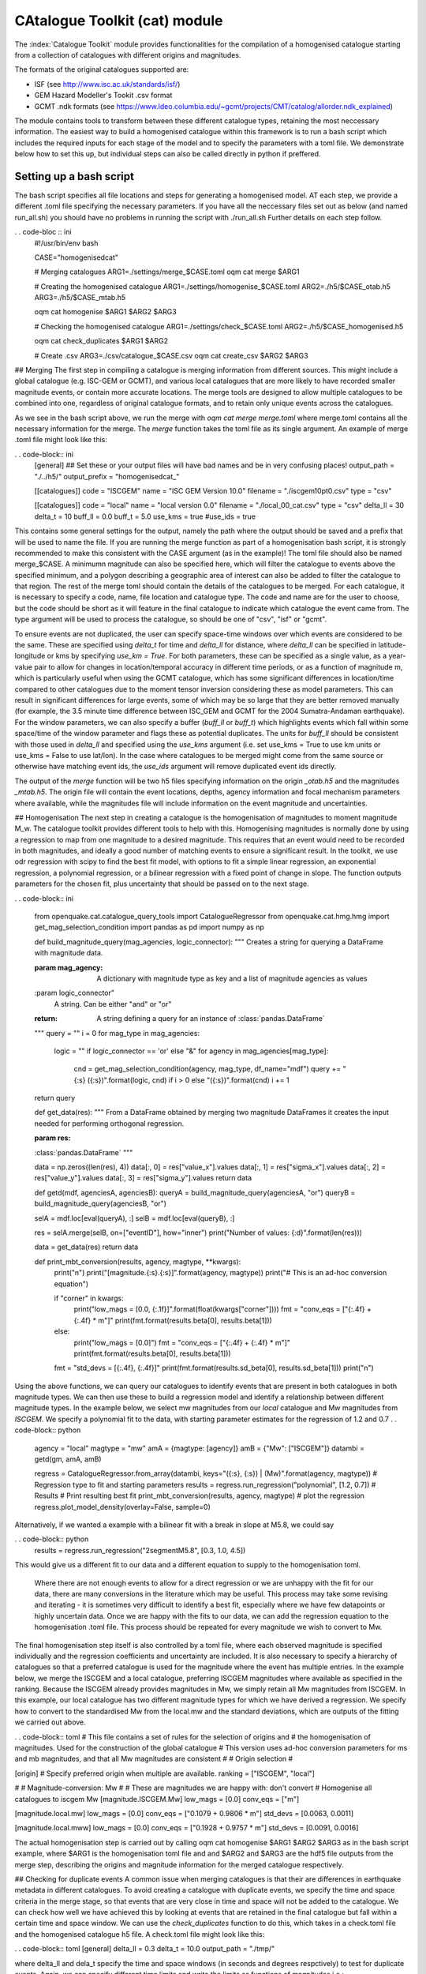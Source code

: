 CAtalogue Toolkit (cat) module
##############################

The :index:`Catalogue Toolkit` module provides functionalities for the compilation of a homogenised catalogue starting from a collection of catalogues with different origins and magnitudes.

The formats of the original catalogues supported are:

- ISF (see http://www.isc.ac.uk/standards/isf/)
- GEM Hazard Modeller's Tookit .csv format
- GCMT .ndk formats (see https://www.ldeo.columbia.edu/~gcmt/projects/CMT/catalog/allorder.ndk_explained)

The module contains tools to transform between these different catalogue types, retaining the most neccessary information. The easiest way to build a homogenised catalogue within this framework is to run a bash script which includes the required inputs for each stage of the model and to specify the parameters with a toml file. We demonstrate below how to set this up, but individual steps can also be called directly in python if preffered. 

Setting up a bash script
========================

The bash script specifies all file locations and steps for generating a homogenised model. AT each step, we provide a different .toml file specifying the necessary parameters. If you have all the neccessary files set out as below (and named run_all.sh) you should have no problems in running the script with ./run_all.sh
Further details on each step follow.

. . code-bloc :: ini
	#!/usr/bin/env bash

	CASE="homogenisedcat"

	# Merging catalogues
	ARG1=./settings/merge_$CASE.toml
	oqm cat merge $ARG1

	# Creating the homogenised catalogue 
	ARG1=./settings/homogenise_$CASE.toml
	ARG2=./h5/$CASE_otab.h5
	ARG3=./h5/$CASE_mtab.h5

	oqm cat homogenise $ARG1 $ARG2 $ARG3

	# Checking the homogenised catalogue 
	ARG1=./settings/check_$CASE.toml
	ARG2=./h5/$CASE_homogenised.h5

	oqm cat check_duplicates $ARG1 $ARG2

	# Create .csv
	ARG3=./csv/catalogue_$CASE.csv
	oqm cat create_csv $ARG2 $ARG3


## Merging
The first step in compiling a catalogue is merging information from different sources. This might include a global catalogue (e.g. ISC-GEM or GCMT), and various local catalogues that are more likely to have recorded smaller magnitude events, or contain more accurate locations. The merge tools are designed to allow multiple catalogues to be combined into one, regardless of original catalogue formats, and to retain only unique events across the catalogues. 

As we see in the bash script above, we run the merge with `oqm cat merge merge.toml` where merge.toml contains all the necessary information for the merge. The `merge` function takes the toml file as its single argument. An example of merge .toml file might look like this: 
 
. . code-block:: ini
	[general]
	## Set these or your output files will have bad names and be in very confusing places!
	output_path = "./../h5/"
	output_prefix = "homogenisedcat_"

	[[catalogues]]
	code = "ISCGEM"
	name = "ISC GEM Version 10.0"
	filename = "./iscgem10pt0.csv"
	type = "csv"

	[[catalogues]]
	code = "local"
	name = "local version 0.0"
	filename = "./local_00_cat.csv"
	type = "csv"
	delta_ll = 30
	delta_t =  10
	buff_ll = 0.0
	buff_t = 5.0
	use_kms = true
	#use_ids = true

This contains some general settings for the output, namely the path where the output should be saved and a prefix that will be used to name the file. If you are running the merge function as part of a homogenisation bash script, it is strongly recommended to make this consistent with the CASE argument (as in the example)! The toml file should also be named merge_$CASE. A minimumn magnitude can also be specified here, which will filter the catalogue to events above the specified minimum, and a polygon describing a geographic area of interest can also be added to filter the catalogue to that region.
The rest of the merge toml should contain the details of the catalogues to be merged. For each catalogue, it is necessary to specify a code, name, file location and catalogue type. The code and name are for the user to choose, but the code should be short as it will feature in the final catalogue to indicate which catalogue the event came from. The type argument will be used to process the catalogue, so should be one of "csv", "isf" or "gcmt".

To ensure events are not duplicated, the user can specify space-time windows over which events are considered to be the same. These are specified using `delta_t` for time and `delta_ll` for distance, where `delta_ll` can be specified in latitude-longitude or kms by specifying `use_km = True`. For both parameters, these can be specified as a single value, as a year-value pair to allow for changes in location/temporal accuracy in different time periods, or as a function of magnitude m, which is particularly useful when using the GCMT catalogue, which has some significant differences in location/time compared to other catalogues due to the moment tensor inversion considering these as model parameters. This can result in significant differences for large events, some of which may be so large that they are better removed manually (for example, the 3.5 minute time difference between ISC_GEM and GCMT for the 2004 Sumatra-Andaman earthquake). For the window parameters, we can also specify a buffer (`buff_ll` or `buff_t`) which highlights events which fall within some space/time of the window parameter and flags these as potential duplicates. The units for `buff_ll` should be consistent with those used in `delta_ll` and specified using the `use_kms` argument (i.e. set use_kms = True to use km units or use_kms = False to use lat/lon). In the case where catalogues to be merged might come from the same source or otherwise have matching event ids, the `use_ids` argument will remove duplicated event ids directly. 

The output of the `merge` function will be two h5 files specifying information on the origin `_otab.h5` and the magnitudes `_mtab.h5`. The origin file will contain the event locations, depths, agency information and focal mechanism parameters where available, while the magnitudes file will include information on the event magnitude and uncertainties.

## Homogenisation
The next step in creating a catalogue is the homogenisation of magnitudes to moment magnitude M_w. The catalogue toolkit provides different tools to help with this. Homogenising magnitudes is normally done by using a regression to map from one magnitude to a desired magnitude. This requires that an event would need to be recorded in both magnitudes, and ideally a good number of matching events to ensure a significant result. In the toolkit, we use odr regression with scipy to find the best fit model, with options to fit a simple linear regression, an exponential regression, a polynomial regression, or a bilinear regression with a fixed point of change in slope. The function outputs parameters for the chosen fit, plus uncertainty that should be passed on to the next stage.

. . code-block:: ini

	from openquake.cat.catalogue_query_tools import CatalogueRegressor
	from openquake.cat.hmg.hmg import get_mag_selection_condition
	import pandas as pd
	import numpy as np
        
        def build_magnitude_query(mag_agencies, logic_connector):
    	"""
    	Creates a string for querying a DataFrame with magnitude data.
        
    	:param mag_agency:
        	A dictionary with magnitude type as key and a list of magnitude agencies as values
    	:param logic_connector"
        	A string.  Can be either "and"  or "or"
    	:return:
        	A string defining a query for an instance of :class:`pandas.DataFrame`
    	"""
    	query = ""
    	i = 0
    	for mag_type in mag_agencies:
        	logic = "\" if logic_connector == 'or' else "&"
        	for agency in mag_agencies[mag_type]:
        	    	cnd = get_mag_selection_condition(agency, mag_type, df_name="mdf")
        	    	query += " {:s} ({:s})".format(logic, cnd) if i > 0 else "({:s})".format(cnd)
        	    	i += 1
    	return query


	def get_data(res):
    	"""
    	From a DataFrame obtained by merging two magnitude DataFrames it creates the input needed 
    	for performing orthogonal regression.
        
    	:param res:
        :class:`pandas.DataFrame`
    	"""
        
    	data = np.zeros((len(res), 4))
    	data[:, 0] = res["value_x"].values
    	data[:, 1] = res["sigma_x"].values
    	data[:, 2] = res["value_y"].values
    	data[:, 3] = res["sigma_y"].values
    	return data
        
	def getd(mdf, agenciesA, agenciesB):
        queryA = build_magnitude_query(agenciesA, "or")
    	queryB = build_magnitude_query(agenciesB, "or")
        
    	selA = mdf.loc[eval(queryA), :]
    	selB = mdf.loc[eval(queryB), :]
        
    	res = selA.merge(selB, on=["eventID"], how="inner")
    	print("Number of values: {:d}".format(len(res)))
         
    	data = get_data(res)
    	return data
        
	def print_mbt_conversion(results, agency, magtype, **kwargs):
    		print("\n")
    		print("[magnitude.{:s}.{:s}]".format(agency, magtype))
    		print("# This is an ad-hoc conversion equation")
        
    		if "corner" in kwargs:
        		print("low_mags = [0.0, {:.1f}]".format(float(kwargs["corner"])))
        		fmt = "conv_eqs = [\"{:.4f} + {:.4f} * m\"]"
         		print(fmt.format(results.beta[0], results.beta[1]))
    		else:
        		print("low_mags = [0.0]")
        		fmt = "conv_eqs = [\"{:.4f} + {:.4f} * m\"]"
       			print(fmt.format(results.beta[0], results.beta[1]))
    	
    		fmt = "std_devs = [{:.4f}, {:.4f}]"
    		print(fmt.format(results.sd_beta[0], results.sd_beta[1]))
    		print("\n")

Using the above functions, we can query our catalogues to identify events that are present in both catalogues in both magnitude types. We can then use these to build a regression model and identify a relationship between different magnitude types. In the example below, we select mw magnitudes from our `local` catalogue and Mw magnitudes from `ISCGEM`. We specify a polynomial fit to the data, with starting parameter estimates for the regression of 1.2 and 0.7
. . code-block:: python 
	agency = "local"
	magtype = "mw"
	amA = {magtype: [agency]}
	amB = {"Mw": ["ISCGEM"]}
	datambi = getd(gm, amA, amB)

	regress = CatalogueRegressor.from_array(datambi, keys="({:s}, {:s}) | (Mw)".format(agency, magtype))
	# Regression type to fit and starting parameters
	results = regress.run_regression("polynomial", [1.2, 0.7])
	# Results
        # Print resulting best fit
	print_mbt_conversion(results, agency, magtype)
	# plot the regression 
	regress.plot_model_density(overlay=False, sample=0)
	
Alternatively, if we wanted a example with a bilinear fit with a break in slope at M5.8, we could say

. . code-block:: python
	results = regress.run_regression("2segmentM5.8", [0.3, 1.0, 4.5])

This would give us a different fit to our data and a different equation to supply to the homogenisation toml.

 Where there are not enough events to allow for a direct regression or we are unhappy with the fit for our data, there are many conversions in the literature which may be useful. This process may take some revising and iterating - it is sometimes very difficult to identify a best fit, especially where we have few datapoints or highly uncertain data. Once we are happy with the fits to our data, we can add the regression equation to the homogenisation .toml file. This process should be repeated for every magnitude we wish to convert to Mw. 

The final homogenisation step itself is also controlled by a toml file, where each observed magnitude is specified individually and the regression coefficients and uncertainty are included. It is also necessary to specify a hierarchy of catalogues so that a preferred catalogue is used for the magnitude where the event has multiple entries. In the example below, we merge the ISCGEM and a local catalogue, preferring ISCGEM magnitudes where available as specified in the ranking. Because the ISCGEM already provides magnitudes in Mw, we simply retain all Mw magnitudes from ISCGEM. In this example, our local catalogue has two different magnitude types for which we have derived a regression. We specify how to convert to the standardised Mw from the local.mw and the standard deviations, which are outputs of the fitting we carried out above. 

. . code-block:: toml
# This file contains a set of rules for the selection of origins and
# the homogenisation of magnitudes. Used for the construction of the global catalogue
# This version uses ad-hoc conversion parameters for ms and mb magnitudes, and that all Mw magnitudes are consistent
#
# Origin selection
#

[origin]
# Specify preferred origin when multiple are available.
ranking = ["ISCGEM",  "local"]

#
# Magnitude-conversion: Mw
#
# These are magnitudes we are happy with: don't convert
# Homogenise all catalogues to iscgem Mw
[magnitude.ISCGEM.Mw]
low_mags = [0.0]
conv_eqs = ["m"]

[magnitude.local.mw]
low_mags = [0.0]
conv_eqs = ["0.1079 + 0.9806 * m"]
std_devs = [0.0063, 0.0011]


[magnitude.local.mww]
low_mags = [0.0]
conv_eqs = ["0.1928 + 0.9757 * m"]
std_devs = [0.0091, 0.0016]

The actual homogenisation step is carried out by calling
oqm cat homogenise $ARG1 $ARG2 $ARG3
as in the bash script example, where $ARG1 is the homogenisation toml file and and $ARG2 and $ARG3 are the hdf5 file outputs from the merge step, describing the origins and magnitude information for the merged catalogue respectively.

## Checking for duplicate events
A common issue when merging catalogues is that their are differences in earthquake metadata in different catalogues. To avoid creating a catalogue with duplicate events, we specify the time and space criteria in the merge stage, so that events that are very close in time and space will not be added to the catalogue.  
We can check how well we have achieved this by looking at events that are retained in the final catalogue but fall within a certain time and space window. We can use the `check_duplicates` function to do this, which takes in a check.toml file and the homogenised catalogue h5 file. A check.toml file might look like this:

. . code-block:: toml
[general]
delta_ll = 0.3
delta_t = 10.0
output_path = "./tmp/"

where delta_ll and dela_t specify the time and space windows (in seconds and degrees respctively) to test for duplicate events. Again, we can specify different time limits and write the limits as functions of magnitudes i.e.:

. . code-block :: toml
[general]
delta_ll = [['1899', '100*m']]
delta_t = [['1899', '30*m']]
output_path = "./tmp/"

 The check_duplicates output is a geojson file that draws lines between events that meet the criteria in the check.toml file. Each line segment contains the details of the two events, including their original magnitudes, the agencies that the events are taken from and the time and spatial distance between the two events, so that a user can check if they are happy for these events to be retained or would prefer to iterate on the parameters.

The process of building a reliable homogenised catalogue is iterative: at any step we may identify changes that should be made to merge criteria or regression parameters. It is also important to look at the resulting frequency-magnitude distribution to idenitfy any obvious changes in slope, which may indicate that our regressions are not performing as well as we would like. 



